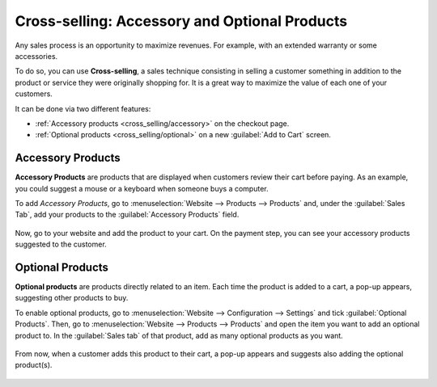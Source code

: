 ==============================================
Cross-selling: Accessory and Optional Products
==============================================

Any sales process is an opportunity to maximize revenues. For example, with an extended warranty
or some accessories.

To do so, you can use **Cross-selling**, a sales technique consisting in selling a customer
something in addition to the product or service they were originally shopping for. It is a great way
to maximize the value of each one of your customers.

It can be done via two different features:

- :ref:`Accessory products <cross_selling/accessory>` on the checkout page.
- :ref:`Optional products <cross_selling/optional>` on a new :guilabel:`Add to Cart` screen.

.. _cross_selling/accessory:

Accessory Products
==================

**Accessory Products** are products that are displayed when customers review their cart before
paying. As an example, you could suggest a mouse or a keyboard when someone buys a computer.

To add *Accessory Products*, go to :menuselection:`Website --> Products --> Products` and, under
the :guilabel:`Sales Tab`, add your products to the :guilabel:`Accessory Products` field.

    .. image:: cross_selling/accessory-product.png
       :align: center
       :alt: Add an accessory product to product form.

Now, go to your website and add the product to your cart. On the payment step, you can see your
accessory products suggested to the customer.

    .. image:: cross_selling/accessory-product-customer-view.png
       :align: center
       :alt: See of payment view and accessory product suggestion.

.. seealso::
   `Odoo Tutorials: Alternative, Accessory, and Optional Products
   <https://www.odoo.com/slides/slide/alternative-accessory-and-optional-products-637>`_.

.. _cross_selling/optional:

Optional Products
=================

**Optional products** are products directly related to an item. Each time the product is added to a
cart, a pop-up appears, suggesting other products to buy.

To enable optional products, go to :menuselection:`Website --> Configuration --> Settings` and tick
:guilabel:`Optional Products`. Then, go to :menuselection:`Website --> Products --> Products` and
open the item you want to add an optional product to. In the :guilabel:`Sales tab` of that product,
add as many optional products as you want.

    .. image:: cross_selling/optional-product.png
       :align: center
       :alt: Add an optional product to product form.

From now, when a customer adds this product to their cart, a pop-up appears and suggests also adding
the optional product(s).

    .. image:: cross_selling/cross-selling-pop-up.png
       :align: center
       :alt: Pop-up with optional products appears.

.. seealso::
   - :doc:`upselling`